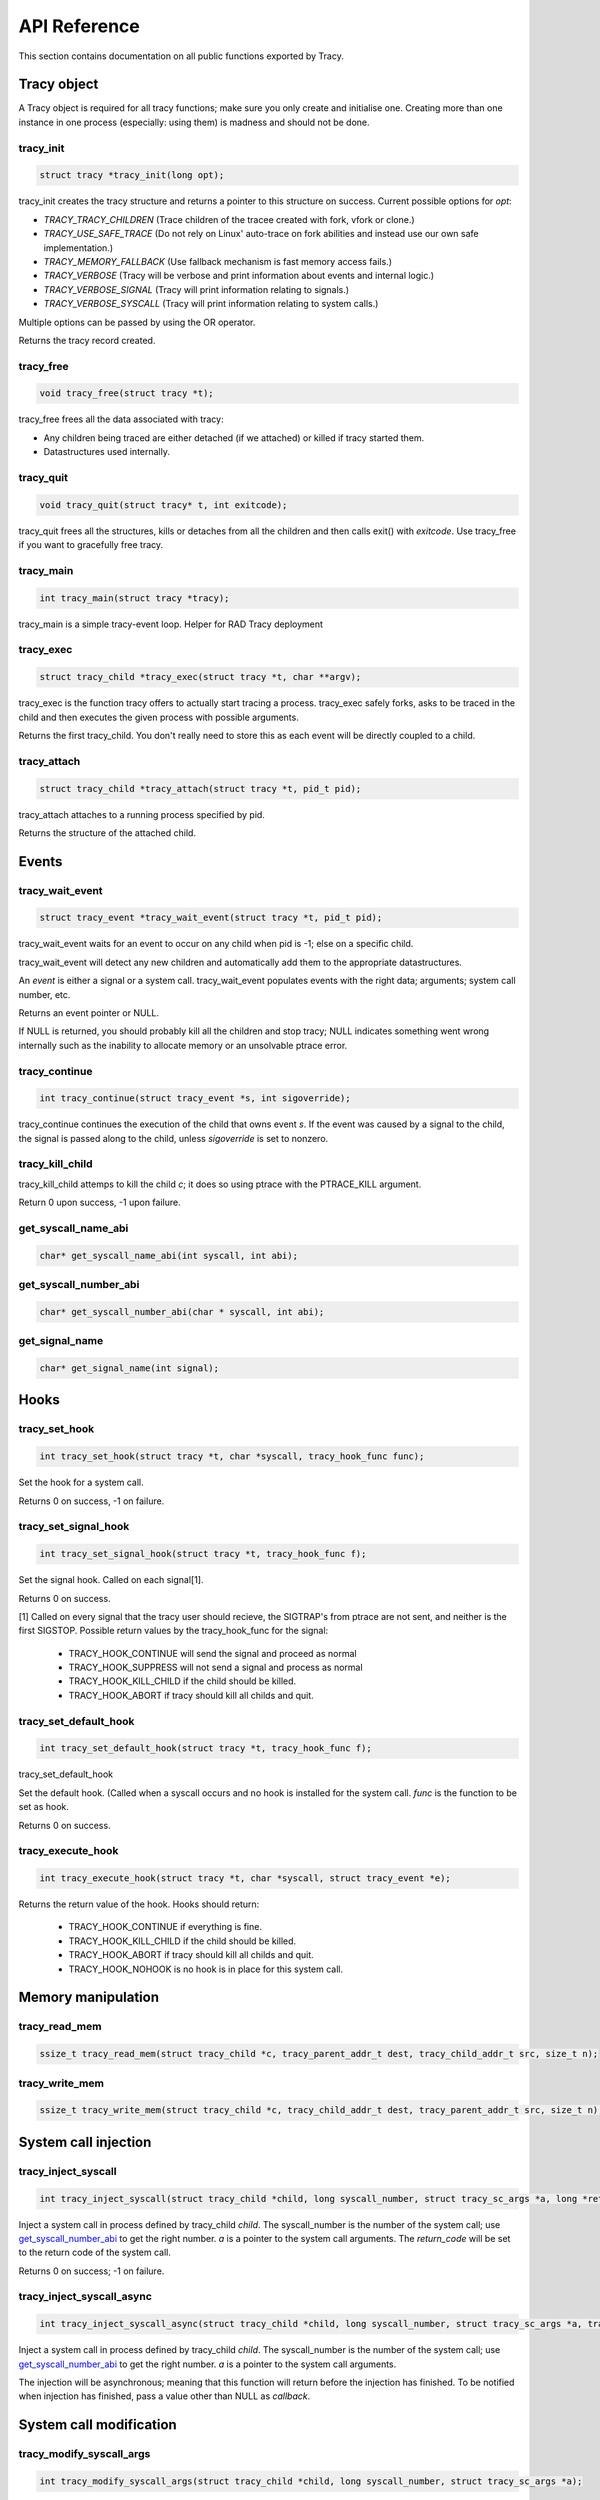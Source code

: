API Reference
=============

This section contains documentation on all public functions exported by Tracy.

Tracy object
~~~~~~~~~~~~

A Tracy object is required for all tracy functions; make sure you only create
and initialise one. Creating more than one instance in one process
(especially: using them) is madness and should not be done.

.. _rtracy_init:

tracy_init
----------
.. code-block:: c

    struct tracy *tracy_init(long opt);

.. **

tracy_init creates the tracy structure and returns a pointer to this structure
on success. Current possible options for *opt*:

-   *TRACY_TRACY_CHILDREN* (Trace children of the tracee created with fork,
    vfork or clone.)
-   *TRACY_USE_SAFE_TRACE* (Do not rely on Linux' auto-trace on fork abilities
    and instead use our own safe implementation.)
-   *TRACY_MEMORY_FALLBACK* (Use fallback mechanism is fast memory access fails.)
-   *TRACY_VERBOSE*
    (Tracy will be verbose and print information about events and internal
    logic.)
-   *TRACY_VERBOSE_SIGNAL*
    (Tracy will print information relating to signals.)
-   *TRACY_VERBOSE_SYSCALL*
    (Tracy will print information relating to system calls.)


Multiple options can be passed by using the OR operator.

Returns the tracy record created.

tracy_free
----------

.. code-block:: c

    void tracy_free(struct tracy *t);

.. **

tracy_free frees all the data associated with tracy:

-   Any children being traced are either detached (if we attached) or killed
    if tracy started them.

-   Datastructures used internally.

tracy_quit
----------

.. code-block:: c

    void tracy_quit(struct tracy* t, int exitcode);

tracy_quit frees all the structures, kills or detaches from all the
children and then calls exit() with *exitcode*. Use tracy_free if you want to
gracefully free tracy.

.. _rtracy_main:

tracy_main
----------

.. code-block:: c

    int tracy_main(struct tracy *tracy);

.. **

tracy_main is a simple tracy-event loop.
Helper for RAD Tracy deployment

.. _rtracy_exec:

tracy_exec
---------------

.. code-block:: c

    struct tracy_child *tracy_exec(struct tracy *t, char **argv);

.. **

tracy_exec is the function tracy offers to actually start tracing a
process. tracy_exec safely forks, asks to be traced in the child and
then executes the given process with possible arguments.

Returns the first tracy_child. You don't really need to store this as each
event will be directly coupled to a child.

tracy_attach
------------

.. code-block:: c

    struct tracy_child *tracy_attach(struct tracy *t, pid_t pid);

.. **

tracy_attach attaches to a running process specified by pid.

Returns the structure of the attached child.

Events
~~~~~~

tracy_wait_event
----------------

.. code-block:: c

    struct tracy_event *tracy_wait_event(struct tracy *t, pid_t pid);

.. **

tracy_wait_event waits for an event to occur on any child when pid is -1;
else on a specific child.

tracy_wait_event will detect any new children and automatically add them to
the appropriate datastructures.

An *event* is either a signal or a system call. tracy_wait_event populates
events with the right data; arguments; system call number, etc.

Returns an event pointer or NULL.

If NULL is returned, you should probably kill all the children and stop
tracy; NULL indicates something went wrong internally such as the inability
to allocate memory or an unsolvable ptrace error.

tracy_continue
--------------

.. code-block:: c

    int tracy_continue(struct tracy_event *s, int sigoverride);

.. **

tracy_continue continues the execution of the child that owns event *s*.
If the event was caused by a signal to the child, the signal
is passed along to the child, unless *sigoverride* is set to nonzero.

tracy_kill_child
----------------

tracy_kill_child attemps to kill the child *c*; it does so using ptrace with
the PTRACE_KILL argument.

Return 0 upon success, -1 upon failure.

get_syscall_name_abi
--------------------

.. code-block:: c

    char* get_syscall_name_abi(int syscall, int abi);

get_syscall_number_abi
----------------------

.. code-block:: c

    char* get_syscall_number_abi(char * syscall, int abi);

get_signal_name
---------------

.. code-block:: c

    char* get_signal_name(int signal);

Hooks
~~~~~

tracy_set_hook
--------------

.. code-block:: c

    int tracy_set_hook(struct tracy *t, char *syscall, tracy_hook_func func);

.. **

Set the hook for a system call.

Returns 0 on success, -1 on failure.

tracy_set_signal_hook
---------------------

.. code-block:: c

    int tracy_set_signal_hook(struct tracy *t, tracy_hook_func f);

.. **

Set the signal hook. Called on each signal[1].

Returns 0 on success.

[1] Called on every signal that the tracy user should recieve,
the SIGTRAP's from ptrace are not sent, and neither is the first
SIGSTOP.
Possible return values by the tracy_hook_func for the signal:

    -   TRACY_HOOK_CONTINUE will send the signal and proceed as normal
    -   TRACY_HOOK_SUPPRESS will not send a signal and process as normal
    -   TRACY_HOOK_KILL_CHILD if the child should be killed.
    -   TRACY_HOOK_ABORT if tracy should kill all childs and quit.


tracy_set_default_hook
----------------------

.. code-block:: c

    int tracy_set_default_hook(struct tracy *t, tracy_hook_func f);

.. **

tracy_set_default_hook

Set the default hook. (Called when a syscall occurs and no hook is installed
for the system call. *func* is the function to be set as hook.

Returns 0 on success.


tracy_execute_hook
------------------

.. code-block:: c

    int tracy_execute_hook(struct tracy *t, char *syscall, struct tracy_event *e);

.. **

Returns the return value of the hook. Hooks should return:

    -   TRACY_HOOK_CONTINUE if everything is fine.
    -   TRACY_HOOK_KILL_CHILD if the child should be killed.
    -   TRACY_HOOK_ABORT if tracy should kill all childs and quit.
    -   TRACY_HOOK_NOHOOK is no hook is in place for this system call.


Memory manipulation
~~~~~~~~~~~~~~~~~~~

tracy_read_mem
--------------

.. code-block:: c

    ssize_t tracy_read_mem(struct tracy_child *c, tracy_parent_addr_t dest, tracy_child_addr_t src, size_t n);

.. **

tracy_write_mem
----------------

.. code-block:: c

    ssize_t tracy_write_mem(struct tracy_child *c, tracy_child_addr_t dest, tracy_parent_addr_t src, size_t n);

.. **

System call injection
~~~~~~~~~~~~~~~~~~~~~

tracy_inject_syscall
--------------------

.. code-block:: c

    int tracy_inject_syscall(struct tracy_child *child, long syscall_number, struct tracy_sc_args *a, long *return_code);

.. **

Inject a system call in process defined by tracy_child *child*.
The syscall_number is the number of the system call; use
`get_syscall_number_abi`_ to get the right number.
*a* is a pointer to the system
call arguments. The *return_code* will be set to the return code of the
system call.

Returns 0 on success; -1 on failure.

tracy_inject_syscall_async
--------------------------

.. code-block:: c

    int tracy_inject_syscall_async(struct tracy_child *child, long syscall_number, struct tracy_sc_args *a, tracy_hook_func callback);

.. **

Inject a system call in process defined by tracy_child *child*.
The syscall_number is the number of the system call; use
`get_syscall_number_abi`_ to get the right number.
*a* is a pointer to the system call arguments.

The injection will be asynchronous; meaning that this function will return
before the injection has finished. To be notified when injection has
finished, pass a value other than NULL as *callback*.

..
    tracy_inject_syscall_pre_start
    ------------------------------
    
    .. code-block:: c
    
        int tracy_inject_syscall_pre_start(struct tracy_child *child, long syscall_number, struct tracy_sc_args *a, tracy_hook_func callback);
    
    .. **
    
    Change the system call, its arguments and the other registers to inject
    a system call. Doesn't continue the execution of the child.
    
    Call tracy_inject_syscall_pre_end to reset registers and retrieve the return
    value.
    
    Returns 0 on success; -1 on failure.
    
    tracy_inject_syscall_pre_end
    ----------------------------
    
    .. code-block:: c
    
        int tracy_inject_syscall_pre_end(struct tracy_child *child, long *return_code);
    
    .. **
    
    Call this after having called tracy_inject_syscall_pre_start, tracy_continue
    and waitpid on the child. This function will reset the registers to the
    proper values and store the return value in *return_code*.
    
    If you use tracy's event structure (you probably do), then you do not need to
    call this function. In fact, you shouldn't.
    
    Returns 0 on success; -1 on failure.
    
    tracy_inject_syscall_post_start
    -------------------------------
    
    .. code-block:: c
    
        int tracy_inject_syscall_post_start(struct tracy_child *child, long syscall_number, struct tracy_sc_args *a, tracy_hook_func callback);
    
    .. **
    
    Change the system call, its arguments and the other registers to inject
    a system call. Doesn't continue the execution of the child.
    
    Call tracy_inject_syscall_post_end to reset registers and retrieve the return
    value.
    
    Returns 0 on success; -1 on failure.
    
    tracy_inject_syscall_post_end
    -----------------------------
    
    .. code-block:: c
    
        int tracy_inject_syscall_post_end(struct tracy_child *child, long *return_code);
    
    .. **
    
    Call this after having called tracy_inject_syscall_post_start, tracy_continue
    and waitpid on the child. This function will reset the registers to the
    proper values and store the return value in *return_code*.
    
    If you use tracy's event structure (you probably do), then you do not need to
    call this function. In fact, you shouldn't.
    
    Returns 0 on success; -1 on failure.

System call modification
~~~~~~~~~~~~~~~~~~~~~~~~

tracy_modify_syscall_args
-------------------------

.. code-block:: c

    int tracy_modify_syscall_args(struct tracy_child *child, long syscall_number, struct tracy_sc_args *a);

.. **

This function allows you to change the system call number and arguments of a
paused child. You can use it to change a0..a5

Changes the system call number to *syscall_number* and if *a* is not NULL,
changes the argument registers of the system call to the contents of *a*.

Returns 0 on success, -1 on failure.

tracy_modify_syscall_regs
-------------------------

.. code-block:: c

    int tracy_modify_syscall_regs(struct tracy_child *child, long syscall_number, struct tracy_sc_args *a);

.. **

This function allows you to change the system call number and arguments of a
paused child.
Changes the system call number to *syscall_number* and if *a* is not NULL,
changes the registers of the system call to the contents of *a*. These
registers currently include: ip, sp, return_code.

Changing the IP is particularly important when doing system call injection.
Make sure that you set it to the right value when passing args to this
function.

Returns 0 on success, -1 on failure.



tracy_deny_syscall
------------------

.. code-block:: c

    int tracy_deny_syscall(struct tracy_child* child);

tracy_mmap
----------

.. code-block:: c

    int tracy_mmap(struct tracy_child *child, tracy_child_addr_t *ret, tracy_child_addr_t addr, size_t length, int prot, int flags, int fd, off_t pgoffset);

.. **

tracy_munmap
------------

.. code-block:: c

    int tracy_munmap(struct tracy_child *child, long *ret, tracy_child_addr_t addr, size_t length);

.. **

